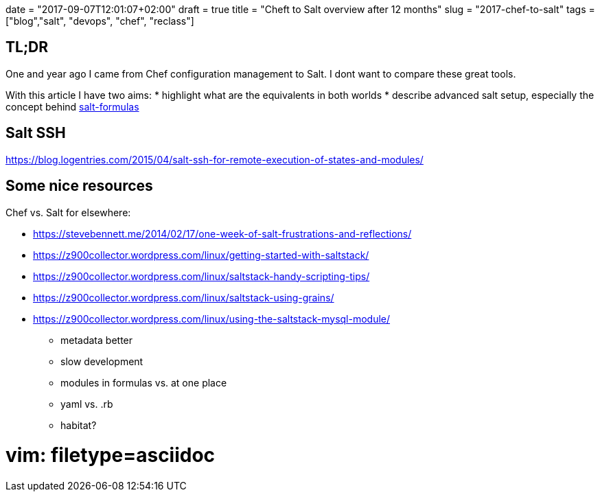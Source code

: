 +++
date = "2017-09-07T12:01:07+02:00"
draft = true
title = "Cheft to Salt overview after 12 months"
slug = "2017-chef-to-salt"
tags = ["blog","salt", "devops", "chef", "reclass"]
+++

== TL;DR

One and year ago I came from Chef configuration management to Salt.
I dont want to compare these great tools.

With this article I have two aims:
* highlight what are the equivalents in both worlds
* describe advanced salt setup, especially the concept behind https://github.com/salt-formulas/salt-formulas[salt-formulas]


== Salt SSH
https://blog.logentries.com/2015/04/salt-ssh-for-remote-execution-of-states-and-modules/

== Some nice resources

Chef vs. Salt for elsewhere:

- https://stevebennett.me/2014/02/17/one-week-of-salt-frustrations-and-reflections/
- https://z900collector.wordpress.com/linux/getting-started-with-saltstack/
- https://z900collector.wordpress.com/linux/saltstack-handy-scripting-tips/
- https://z900collector.wordpress.com/linux/saltstack-using-grains/
- https://z900collector.wordpress.com/linux/using-the-saltstack-mysql-module/

* metadata better
* slow development
* modules in formulas vs. at one place
* yaml vs. .rb
* habitat?

# vim: filetype=asciidoc
